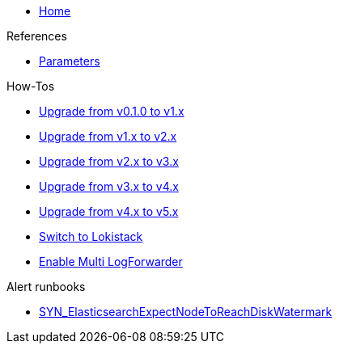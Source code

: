 * xref:index.adoc[Home]

.References
* xref:references/parameters.adoc[Parameters]

.How-Tos
* xref:how-tos/upgrade-v0.1-v1.x.adoc[Upgrade from v0.1.0 to v1.x]
* xref:how-tos/upgrade-v1.x-v2.x.adoc[Upgrade from v1.x to v2.x]
* xref:how-tos/upgrade-v2.x-v3.x.adoc[Upgrade from v2.x to v3.x]
* xref:how-tos/upgrade-v3.x-v4.x.adoc[Upgrade from v3.x to v4.x]
* xref:how-tos/upgrade-v4.x-v5.x.adoc[Upgrade from v4.x to v5.x]
* xref:how-tos/switch-to-lokistack.adoc[Switch to Lokistack]
* xref:how-tos/enable-multi-forwarder.adoc[Enable Multi LogForwarder]

.Alert runbooks
* xref:runbooks/SYN_ElasticsearchExpectNodeToReachDiskWatermark.adoc[SYN_ElasticsearchExpectNodeToReachDiskWatermark]
